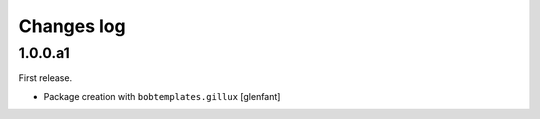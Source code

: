 Changes log
===========

1.0.0.a1
--------

First release.

- Package creation with ``bobtemplates.gillux``
  [glenfant]
